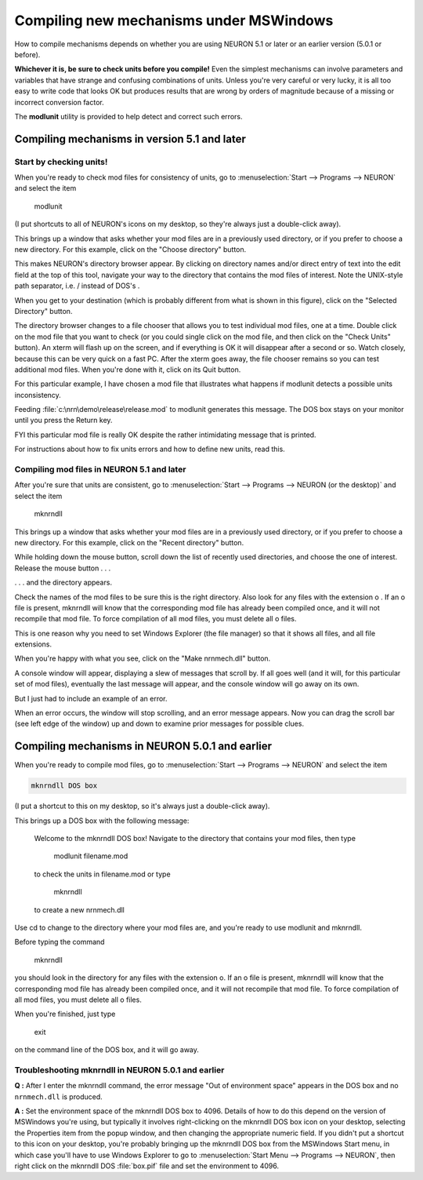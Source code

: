 .. _compiling_new_mechanisms_under_mswindows:

Compiling new mechanisms under MSWindows
==================

How to compile mechanisms depends on whether you are using NEURON 5.1 or later or an earlier version (5.0.1 or before).

**Whichever it is, be sure to check units before you compile!** Even the simplest mechanisms can involve parameters and variables that have strange and confusing combinations of units. Unless you're very careful or very lucky, it is all too easy to write code that looks OK but produces results that are wrong by orders of magnitude because of a missing or incorrect conversion factor.

The **modlunit** utility is provided to help detect and correct such errors.

Compiling mechanisms in version 5.1 and later
--------------------

Start by checking units!
+++++++++++++

.. image::
    fig/modlunit1.gif
    :align: center

When you're ready to check mod files for consistency of units, go to :menuselection:`Start --> Programs --> NEURON` and select the item 

    modlunit

(I put shortcuts to all of NEURON's icons on my desktop, so they're always just a double-click away).

.. image::
    fig/modlunit2.gif
    :align: center

This brings up a window that asks whether your mod files are in a previously used directory, or if you prefer to choose a new directory. For this example, click on the "Choose directory" button.

.. image::
    fig/modlunit3.gif
    :align: center

This makes NEURON's directory browser appear. By clicking on directory names and/or direct entry of text into the edit field at the top of this tool, navigate your way to the directory that contains the mod files of interest. Note the UNIX-style path separator, i.e. / instead of DOS's \ .

When you get to your destination (which is probably different from what is shown in this figure), click on the "Selected Directory" button.

.. image::
    fig/modlunit4.gif
    :align: center

The directory browser changes to a file chooser that allows you to test individual mod files, one at a time. Double click on the mod file that you want to check (or you could single click on the mod file, and then click on the "Check Units" button). An xterm will flash up on the screen, and if everything is OK it will disappear after a second or so. Watch closely, because this can be very quick on a fast PC. After the xterm goes away, the file chooser remains so you can test additional mod files. When you're done with it, click on its Quit button.

For this particular example, I have chosen a mod file that illustrates what happens if modlunit detects a possible units inconsistency.

.. image::
    fig/modlunit5.gif
    :align: center

Feeding :file:`c:\nrn\demo\release\release.mod` to modlunit generates this message. The DOS box stays on your monitor until you press the Return key.

FYI this particular mod file is really OK despite the rather intimidating message that is printed.

For instructions about how to fix units errors and how to define new units, read this.

Compiling mod files in NEURON 5.1 and later
+++++++++++++++

.. image::
    fig/mknrndll1.gif
    :align: center

After you're sure that units are consistent, go to :menuselection:`Start --> Programs --> NEURON (or the desktop)` and select the item 

    mknrndll

.. image::
    fig/mknrndll2.gif
    :align: center

This brings up a window that asks whether your mod files are in a previously used directory, or if you prefer to choose a new directory. For this example, click on the "Recent directory" button.

.. image::
    fig/mknrndll3.gif
    :align: center

While holding down the mouse button, scroll down the list of recently used directories, and choose the one of interest. Release the mouse button . . .

.. image::
    fig/mknrndll4.gif
    :align: center

. . . and the directory appears.

Check the names of the mod files to be sure this is the right directory. Also look for any files with the extension o . If an o file is present, mknrndll will know that the corresponding mod file has already been compiled once, and it will not recompile that mod file. To force compilation of all mod files, you must delete all o files.

This is one reason why you need to set Windows Explorer (the file manager) so that it shows all files, and all file extensions.

When you're happy with what you see, click on the "Make nrnmech.dll" button.

.. image::
    fig/mknrndll5.gif
    :align: center

A console window will appear, displaying a slew of messages that scroll by. If all goes well (and it will, for this particular set of mod files), eventually the last message will appear, and the console window will go away on its own.

But I just had to include an example of an error.

.. image::
    fig/mknrndll6.gif
    :align: center

When an error occurs, the window will stop scrolling, and an error message appears. Now you can drag the scroll bar (see left edge of the window) up and down to examine prior messages for possible clues.

Compiling mechanisms in NEURON 5.0.1 and earlier
--------------------

When you're ready to compile mod files, go to :menuselection:`Start --> Programs --> NEURON` and select the item

.. code::
    python

    mknrndll DOS box

(I put a shortcut to this on my desktop, so it's always just a double-click away).

This brings up a DOS box with the following message:

    Welcome to the mknrndll DOS box!
    Navigate to the directory that contains your mod files,
    then type
        modlunit filename.mod
    to check the units in filename.mod
    or type
        mknrndll
    to create a new nrnmech.dll

Use cd to change to the directory where your mod files are, and you're ready to use modlunit and mknrndll.

Before typing the command

    mknrndll

you should look in the directory for any files with the extension o. If an o file is present, mknrndll will know that the corresponding mod file has already been compiled once, and it will not recompile that mod file. To force compilation of all mod files, you must delete all o files.

When you're finished, just type

    exit

on the command line of the DOS box, and it will go away.

Troubleshooting mknrndll in NEURON 5.0.1 and earlier
+++++++++++++

**Q :** After I enter the mknrndll command, the error message "Out of environment space" appears in the DOS box and no ``nrnmech.dll`` is produced.

**A :** Set the environment space of the mknrndll DOS box to 4096. Details of how to do this depend on the version of MSWindows you're using, but typically it involves right-clicking on the mknrndll DOS box icon on your desktop, selecting the Properties item from the popup window, and then changing the appropriate numeric field. If you didn't put a shortcut to this icon on your desktop, you're probably bringing up the mknrndll DOS box from the MSWindows Start menu, in which case you'll have to use Windows Explorer to go to :menuselection:`Start Menu --> Programs --> NEURON`, then right click on the mknrndll DOS :file:`box.pif` file and set the environment to 4096.

